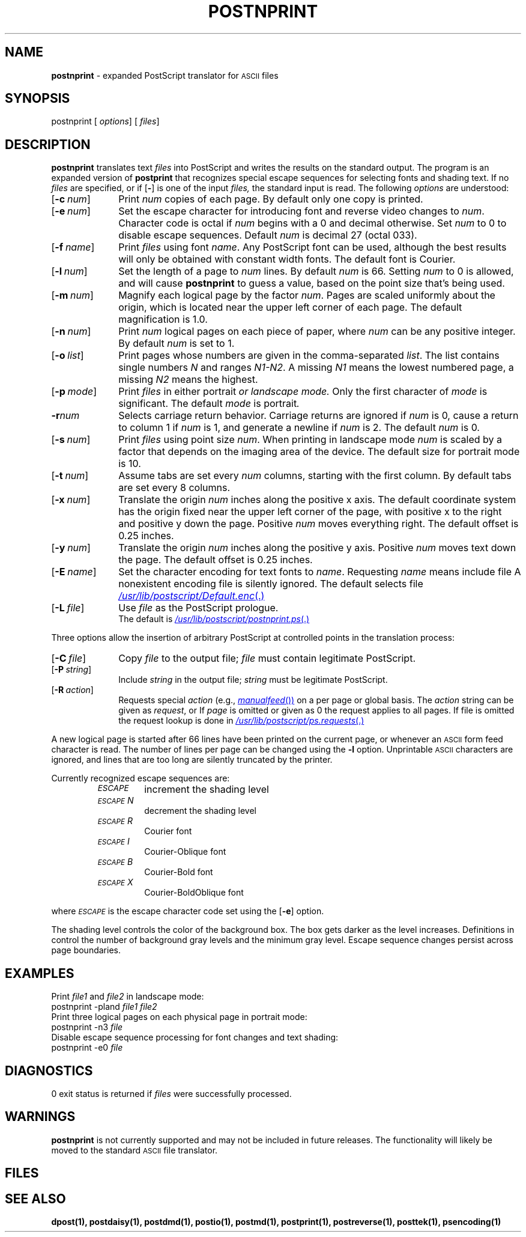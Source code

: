 .ds dQ /usr/lib/postscript
.TH POSTNPRINT 1 "DWB 3.2"
.SH NAME
.B postnprint
\- expanded PostScript translator for
.SM ASCII
files
.SH SYNOPSIS
\*(mBpostnprint\f1
.OP "" options []
.OP "" files []
.SH DESCRIPTION
.B postnprint
translates text
.I files
into PostScript and writes the results on the
standard output.
The program is an expanded version of
.B postprint
that recognizes special escape sequences for
selecting fonts and shading text.
If no
.I files
are specified, or if
.OP \-
is one of the input
.I files,
the standard input is read.
The following
.I options
are understood:
.TP 1.0i
.OP \-c num
Print
.I num
copies of each page.
By default only one copy is printed.
.TP 1.0i
.OP \-e num
Set the escape character for introducing font and
reverse video changes to
.IR num .
Character code is octal if
.I num
begins with a 0 and decimal otherwise.
Set
.I num
to 0 to disable escape sequences.
Default
.I num
is decimal 27 (octal 033).
.TP 1.0i
.OP \-f name
Print
.I files
using font
.IR name .
Any PostScript font can be used,
although the best results will only be
obtained with constant width fonts.
The default font is Courier.
.TP 1.0i
.OP \-l num
Set the length of a page to
.I num
lines.
By default
.I num
is 66.
Setting
.I num
to 0 is allowed, and will cause
.B postnprint
to guess a value, based on the point size that's being used.
.TP 1.0i
.OP \-m num
Magnify each logical page by the factor
.IR num .
Pages are scaled uniformly about the origin,
which is located near the upper left corner of each page.
The default magnification is 1.0.
.TP 1.0i
.OP \-n num
Print
.I num
logical pages on each piece of paper, where
.I num
can be any positive integer.
By default
.I num
is set to 1.
.TP 1.0i
.OP \-o list
Print pages whose numbers are given in the comma-separated
.IR list .
The list contains single numbers
.I N
and ranges
.IR N1\-\|N2 .
A missing
.I N1
means the lowest numbered page, a missing
.I N2
means the highest.
.TP 1.0i
.OP \-p mode
Print
.I files
in either \*(mBportrait\fP or \*(mBlandscape\fP
.I mode.
Only the first character of
.I mode
is significant.
The default
.I mode
is \*(mBportrait\fP.
.TP 1.0i
.BI \-r num
Selects carriage return behavior.
Carriage returns are ignored if
.I num
is 0, cause a return to column 1 if
.I num
is 1, and generate a newline if
.I num
is 2.
The default
.I num
is 0.
.TP 1.0i
.OP \-s num
Print
.I files
using point size
.IR num .
When printing in landscape mode
.I num
is scaled by a factor that depends on the
imaging area of the device.
The default size for portrait mode is 10.
.TP 1.0i
.OP \-t num
Assume tabs are set every
.I num
columns, starting with the first column.
By default tabs are set every 8 columns.
.TP 1.0i
.OP \-x num
Translate the origin
.I num
inches along the positive x axis.
The default coordinate system has the origin fixed near the
upper left corner of the page, with positive
x to the right and positive y down the page.
Positive
.I num
moves everything right.
The default offset is 0.25 inches.
.TP 1.0i
.OP \-y num
Translate the origin
.I num
inches along the positive y axis.
Positive
.I num
moves text down the page.
The default offset is 0.25 inches.
.TP 1.0i
.OP \-E name
Set the character encoding for text fonts to
.IR name .
Requesting
.I name
means include file
.MI \*(dQ/ name .enc \f1.
A nonexistent encoding file is silently ignored.
The default selects file
.MR \*(dQ/Default.enc .
.TP 1.0i
.OP \-L file
Use
.I file
as the PostScript prologue.
.br
The default is
.MR \*(dQ/postnprint.ps .
.PP
Three options allow the insertion of arbitrary PostScript
at controlled points in the translation process:
.TP 1.0i
.OP \-C file
Copy
.I file
to the output file;
.I file
must contain legitimate PostScript.
.TP 1.0i
.OP \-P string
Include
.I string
in the output file;
.I string
must be legitimate PostScript.
.TP 1.0i
.OP \-R action
Requests special
.I action
(e.g.,
.MR manualfeed )
on a per page or global basis.
The
.I action
string can be given as
.IR request ,
.IM request : page\f1\|,
or
.IM request : page : file\f1\|.
If
.I page
is omitted or given as 0 the request applies to all pages.
If file is omitted the request lookup is done in
.MR \*(dQ/ps.requests .
.PP
A new logical page is started after 66 lines have been printed
on the current page, or whenever an
.SM ASCII
form feed character is read.
The number of lines per page can be changed using the
.B \-l
option.
Unprintable
.SM ASCII
characters are ignored, and lines that are too long are silently truncated
by the printer.
.PP
Currently recognized escape sequences are:
.de eS
\f2\s-2ESCAPE\s+2\|\*(mB\\$1\f1
..
.RS
.TP .75i
.eS 
increment the shading level
.PD 0
.TP .75i
.eS N
decrement the shading level
.TP .75i
.eS R
Courier font
.TP .75i
.eS I
Courier-Oblique font
.TP .75i
.eS B
Courier-Bold font
.TP .75i
.eS X
Courier-BoldOblique font
.PD
.RE
.PP
where
.eS
is the escape character code set using the
.OP \-e
option.
.PP
The shading level controls the color of the background box.
The box gets darker as the level increases.
Definitions in
.MW \*(dQ/shade.ps
control the number of background gray
levels and the minimum gray level.
Escape sequence changes persist across page boundaries.
.SH EXAMPLES
Print
.I file1
and
.I file2
in landscape mode:
.EX
postnprint -pland \f2file1 file2
.EE
Print three logical pages on each physical page in portrait mode:
.EX
postnprint -n3 \f2file
.EE
Disable escape sequence processing for font changes and text shading:
.EX
postnprint -e0 \f2file
.EE
.SH DIAGNOSTICS
0 exit status is returned if
.I files
were successfully processed.
.SH WARNINGS
.B postnprint
is not currently supported and may not be included in future releases.
The functionality will likely be moved to the standard
.SM ASCII
file translator.
.SH FILES
.MW \*(dQ/postnprint.ps
.br
.MW \*(dQ/forms.ps
.br
.MW \*(dQ/shade.ps
.br
.MW \*(dQ/ps.requests
.SH SEE ALSO
.BR dpost(1),
.BR postdaisy(1),
.BR postdmd(1),
.BR postio(1),
.BR postmd(1),
.BR postprint(1),
.BR postreverse(1),
.BR posttek(1),
.BR psencoding(1)
